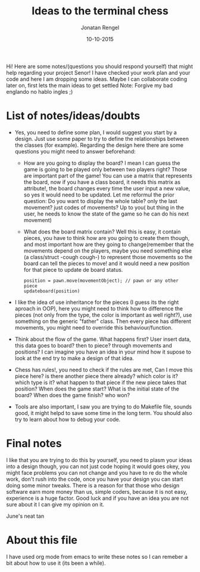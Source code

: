 #+TITLE: Ideas to the terminal chess
#+AUTHOR: Jonatan Rengel
#+DATE: 10-10-2015

Hi! Here are some notes/(questions you should respond yourself) that might help regarding your project Senor!
I have checked your work plan and your code and here I am dropping some ideas. 
Maybe I can collaborate coding later on, first lets the main ideas to get settled
Note: Forgive my bad englando no hablo ingles ;)

* List of notes/ideas/doubts
- Yes, you need to define some plan, I would suggest you start by a design.
  Just use some paper to try to define the relationships between the classes (for example).
  Regarding the design here there are some questions you might need to answer beforehand:
  + How are you going to display the board? I mean I can guess the game is going to be played
    only between two players right? Those are important part of the game!
    You can use a matrix that represents the board, now if you have a class board, it needs this
    matrix as attribute!, the board changes every time the user input a new value, so yes it would
    need to be updated. Let me reformul the prior question:
    Do you want to display the whole table? only the last movement? just codes of movements? 
    Up to you( but thing in the user, he needs to know the state of the game so he can do his next movement)
  + What does the board matrix contain? Well this is easy, it contain pieces, you have to think how are 
    you going to create them though, and most important how are they going to change(remember that
    the movements depend on the players, maybe you need something else (a class/struct -cough cough-) to represent
    those movements so the board can tell the pieces to move! and it would need a new position for that piece
    to update de board status.    
    #+BEGIN_EXAMPLE
    position = pawn.move(movementObject); // pawn or any other piece
    updateboard(position)
    #+END_EXAMPLE

- I like the idea of use inheritance for the pieces (I guess its the right aproach in OOP), here you might need to think
  how to difference the pieces (not only from the type, the color is important as well right?), 
  use something on the generic "father" class. 
  Then every piece has different movements, you might need to override this behaviour/function.

- Think about the flow of the game. What happens first? User insert data, this data goes to board? then to piece?
  through movements and positions? I can imagine you have an idea in your mind how it supose to look at the end try
  to make a design of that idea.

- Chess has rules!, you need to check if the rules are met, Can I move this piece here? is there another piece there already?
  which color is it? which type is it? what happen to that piece if the new piece takes that position?
  When does the game start? What is the initial state of the board? When does the game finish? who won?

- Tools are also important, I saw you are trying to do Makefile file, sounds good, it might helpd to save some time in the long term.
  You should also try to learn about how to debug your code.


* Final notes
I like that you are trying to do this by yourself, you need to plasm your ideas into a design though, you can not just code
hoping it would goes okey, you might face problems you can not change and you have to re do the whole work, don't rush into the code,
once you have your design you can start doing some minor tweaks. There is a reason for that those who design software earn more money than
us, simple coders, because it is not easy, experience is a huge factor.
Good luck and if you have an idea you are not sure about it I can give my opinion on it.

June's neat tan


* About this file
I have used org mode from emacs to write these notes so I can remeber a bit about how to use it 
(its been a while). 



